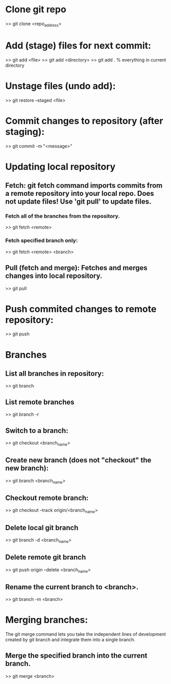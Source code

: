 
* Clone git repo
>> git clone <repo_address>


* Add (stage) files for next commit:
>> git add <file>
>> git add <directory>
>> git add .   % everything in current directory

* Unstage files (undo add):
>> git restore --staged <file>

* Commit changes to repository (after staging):
>> git commit -m "<message>"

* Updating local repository

** Fetch: git fetch command imports commits from a remote repository into your local repo.  Does not update files!  Use 'git pull' to update files.
*** Fetch all of the branches from the repository.
>> git fetch <remote>

*** Fetch specified branch only:
>> git fetch <remote> <branch>

** Pull (fetch and merge): Fetches and merges changes into local repository.
>> git pull

* Push commited changes to remote repository:
>> git push

* Branches
** List all branches in repository:
>> git branch

** List remote branches
>> git branch -r

** Switch to a branch:
>> git checkout <branch_name>

** Create new branch (does not "checkout" the new branch):
>> git branch <branch_name>

** Checkout remote branch:
>> git checkout --track origin/<branch_name>

** Delete local git branch
>> git branch -d <branch_name>

** Delete remote git branch
>> git push origin --delete <branch_name>

** Rename the current branch to <branch>.
>> git branch -m <branch>

* Merging branches:
The git merge command lets you take the independent lines of development created by git branch and integrate them into a single branch.

** Merge the specified branch into the current branch. 
>> git merge <branch>

